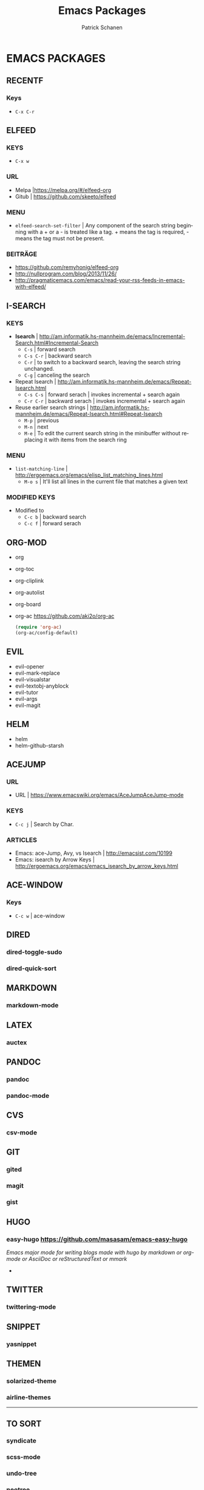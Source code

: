 #+TITLE: Emacs Packages
#+AUTHOR: Patrick Schanen
#+LANGUAGE: en
#+EMAIL: patrick.schanen@gmail.com
#+LINK_HOME: http://psnc.github.io 
#+OPTIONS: toc:2 
* EMACS PACKAGES
** RECENTF
*** Keys
 - =C-x C-r=
** ELFEED
*** KEYS
 - =C-x w=
*** URL
 - Melpa |https://melpa.org/#/elfeed-org
 - Gitub | https://github.com/skeeto/elfeed
*** MENU
- =elfeed-search-set-filter=		| Any component of the search string beginning with a + or a - is treated like a tag. + means the tag is required, - means the tag must not be present.
*** BEITRÄGE
- https://github.com/remyhonig/elfeed-org
- http://nullprogram.com/blog/2013/11/26/
- http://pragmaticemacs.com/emacs/read-your-rss-feeds-in-emacs-with-elfeed/
** I-SEARCH
*** KEYS
 - *Isearch*				| http://am.informatik.hs-mannheim.de/emacs/Incremental-Search.html#Incremental-Search
   - =C-s=				| forward search
   - =C-s C-r=				| backward search
   - =C-r=				| to switch to a backward search, leaving the search string unchanged.
   - =C-g=				| canceling the search
 - Repeat Isearch			| http://am.informatik.hs-mannheim.de/emacs/Repeat-Isearch.html
   - =C-s C-s=				| forward serach | invokes incremental + search again
   - =C-r C-r=				| backward serach | invokes incremental + search again
 - Reuse earlier search strings	| http://am.informatik.hs-mannheim.de/emacs/Repeat-Isearch.html#Repeat-Isearch
   - =M-p=				| previous
   - =M-n=				| next
   - =M-e=				| To edit the current search string in the minibuffer without replacing it with items from the search ring
*** MENU
- =list-matching-line=			| http://ergoemacs.org/emacs/elisp_list_matching_lines.html
  - =M-o s=				| It'll list all lines in the current file that matches a given text
*** MODIFIED KEYS
- Modified to
  - =C-c b=				| backward search
  - =C-c f=				| forward serach
** ORG-MOD 
- org
- org-toc
- org-cliplink
- org-autolist
- org-board
- org-ac https://github.com/aki2o/org-ac
 #+BEGIN_SRC lisp
 (require 'org-ac)
 (org-ac/config-default)
 #+END_SRC
** EVIL
- evil-opener
- evil-mark-replace
- evil-visualstar
- evil-textobj-anyblock
- evil-tutor
- evil-args
- evil-magit
** HELM
- helm
- helm-github-starsh

** ACEJUMP
*** URL
- URL					| https://www.emacswiki.org/emacs/AceJumpAceJump-mode 
*** KEYS
- =C-c j=				| Search by Char. 
*** ARTICLES
- Emacs: ace-Jump, Avy, vs Isearch	| http://emacsist.com/10199
- Emacs: isearch by Arrow Keys		| http://ergoemacs.org/emacs/emacs_isearch_by_arrow_keys.html

** ACE-WINDOW
*** Keys
- =C-c w= | ace-window 
** DIRED
*** dired-toggle-sudo
*** dired-quick-sort
** MARKDOWN
*** markdown-mode
** LATEX
*** auctex
** PANDOC
*** pandoc
*** pandoc-mode
** CVS
*** csv-mode
** GIT
*** gited
*** magit
*** gist
** HUGO
*** easy-hugo https://github.com/masasam/emacs-easy-hugo
/Emacs major mode for writing blogs made with hugo by markdown or org-mode or AsciiDoc or reStructuredText or mmark/ 
-
** TWITTER
*** twittering-mode
** SNIPPET
*** yasnippet
** THEMEN
*** solarized-theme
*** airline-themes
-----
** TO SORT
*** syndicate
*** scss-mode
*** undo-tree
*** neotree
*** diffview
   
- ORG-AC https://github.com/aki2o/org-ac
 #+BEGIN_SRC lisp
 (require 'org-ac)
 (org-ac/config-default)
 #+END_SRC
